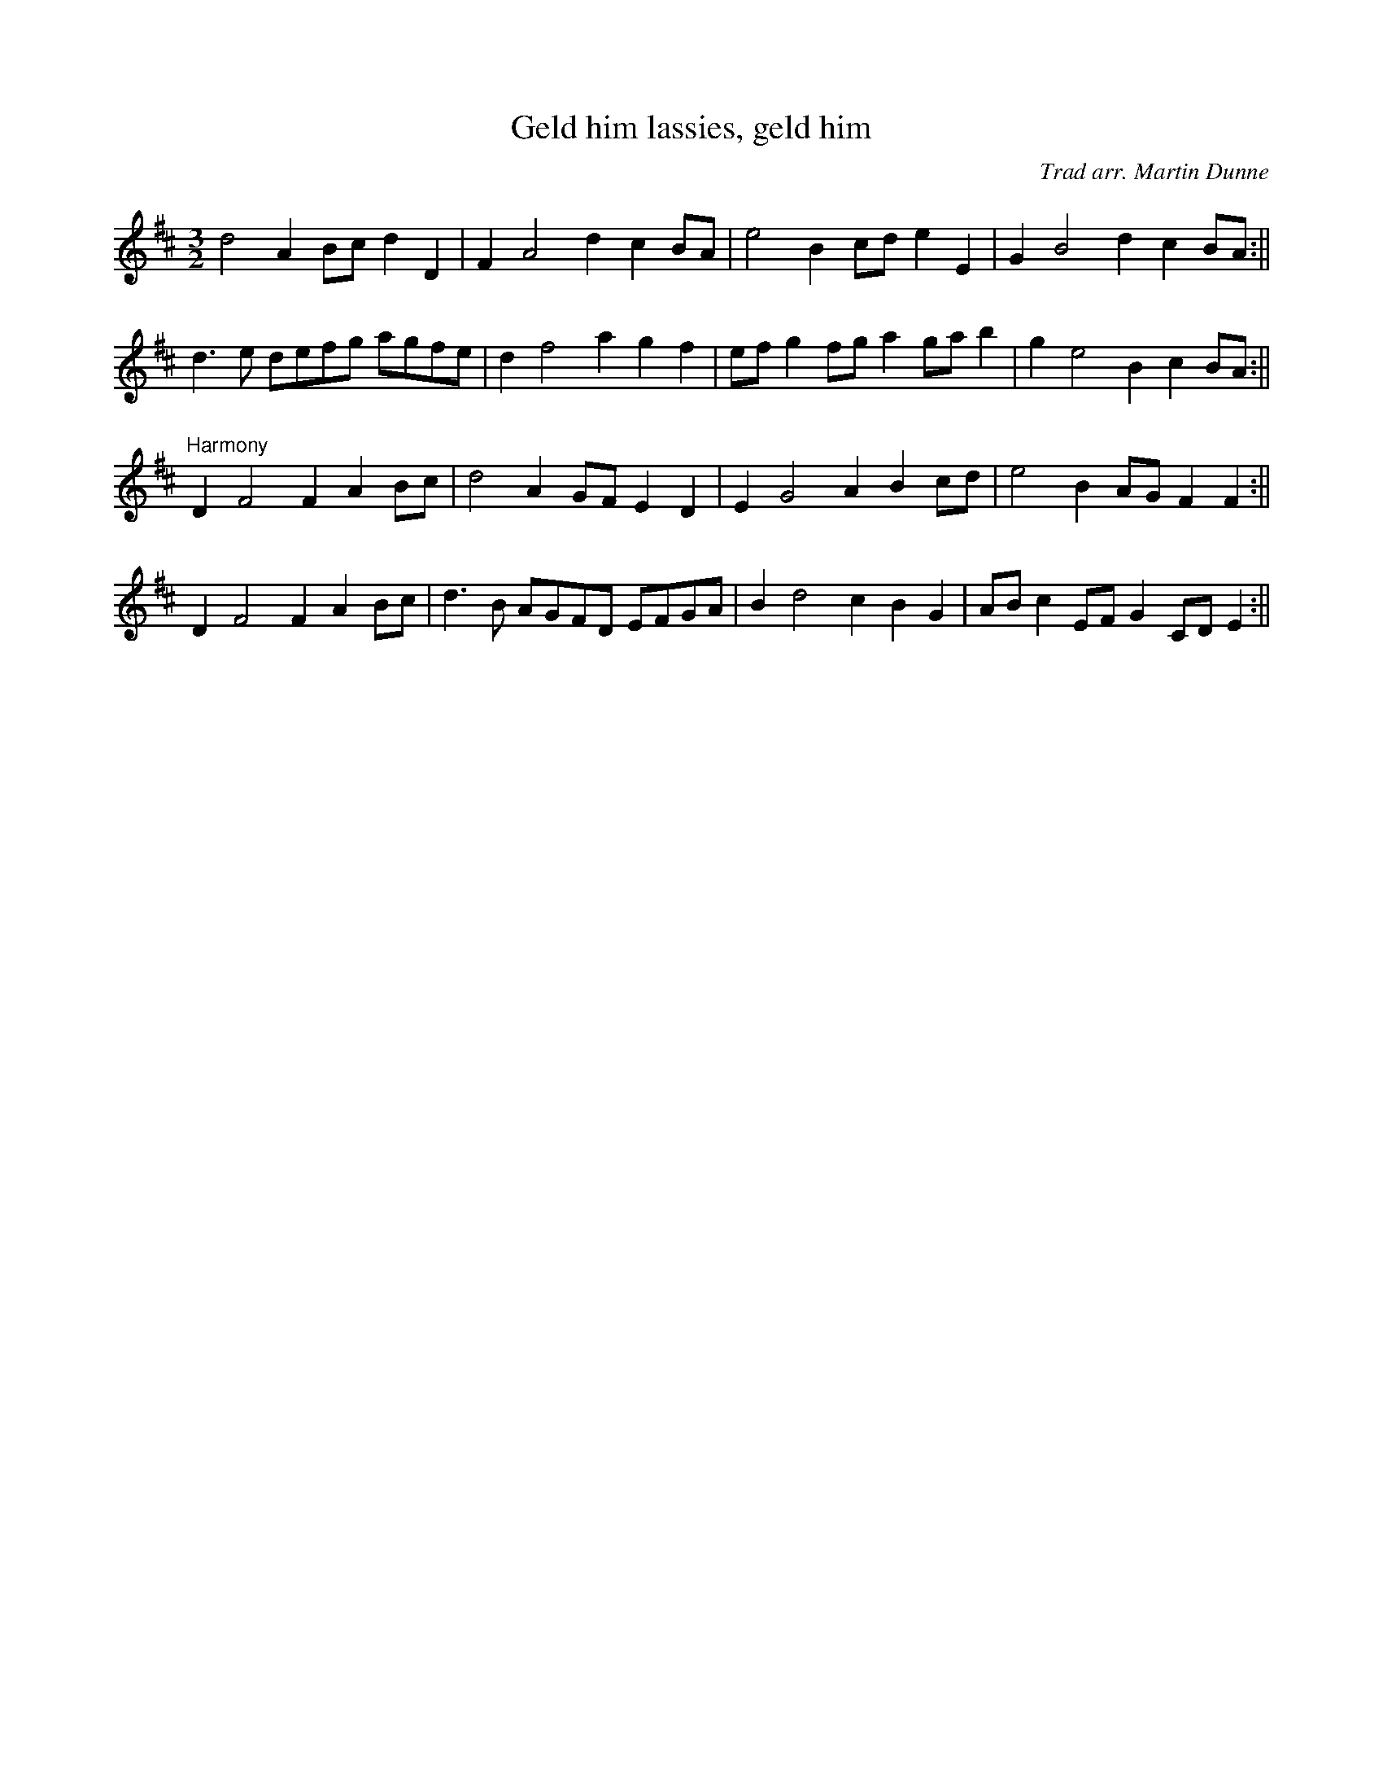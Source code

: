 X: 1
T:Geld him lassies, geld him
M:3/2
L:1/8
C:Trad arr. Martin Dunne
R:Hornpipe
Z:Richard Moon
K:D
d4A2 Bc d2 D2|F2 A4 d2 c2 BA|e4 B2 cd e2 E2|G2 B4 d2 c2 BA:||!
d3 e defg agfe|d2 f4 a2 g2 f2|ef g2 fg a2 ga b2|g2 e4 B2 c2 BA:||!
"Harmony"
D2 F4 F2 A2 Bc|d4 A2 GF E2 D2|E2 G4 A2B2 cd|e4 B2 AG F2 F2:||!
D2 F4 F2 A2 Bc|d3 B AGFD EFGA|B2 d4 c2 B2 G2|AB c2 EF G2 CD E2:||

